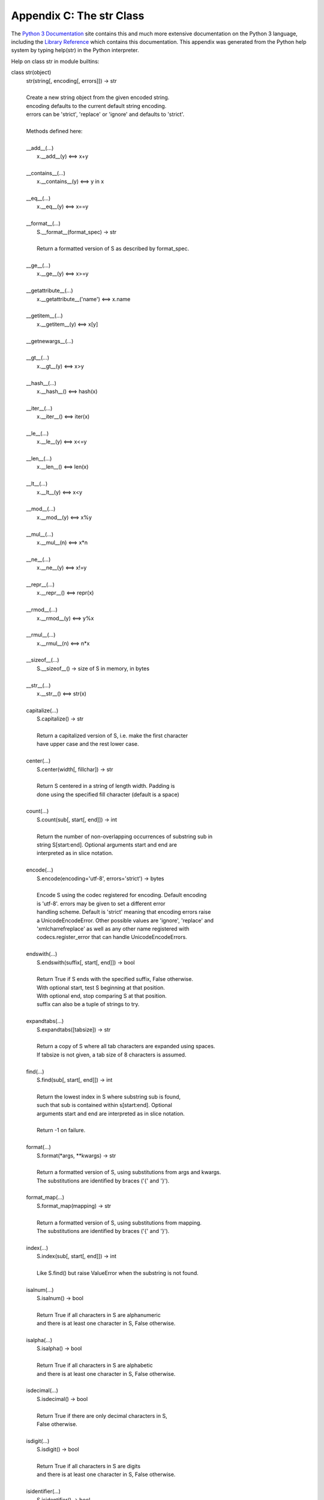 Appendix C: The str Class
----------------------------

The `Python 3 Documentation
<http://docs.python.org/py3k>`_ site contains this and much more extensive documentation on the Python 3 language, including the `Library Reference 
<http://docs.python.org/py3k/library/index.html>`_ which contains this documentation. This appendix was generated from the Python help system by typing help(str) in the Python interpreter.

Help on class str in module builtins:

class str(object)
 |  str(string[, encoding[, errors]]) -> str
 |  
 |  Create a new string object from the given encoded string.
 |  encoding defaults to the current default string encoding.
 |  errors can be 'strict', 'replace' or 'ignore' and defaults to 'strict'.
 |  
 |  Methods defined here:
 |  
 |  __add__(...)
 |      x.__add__(y) <==> x+y
 |  
 |  __contains__(...)
 |      x.__contains__(y) <==> y in x
 |  
 |  __eq__(...)
 |      x.__eq__(y) <==> x==y
 |  
 |  __format__(...)
 |      S.__format__(format_spec) -> str
 |      
 |      Return a formatted version of S as described by format_spec.
 |  
 |  __ge__(...)
 |      x.__ge__(y) <==> x>=y
 |  
 |  __getattribute__(...)
 |      x.__getattribute__('name') <==> x.name
 |  
 |  __getitem__(...)
 |      x.__getitem__(y) <==> x[y]
 |  
 |  __getnewargs__(...)
 |  
 |  __gt__(...)
 |      x.__gt__(y) <==> x>y
 |  
 |  __hash__(...)
 |      x.__hash__() <==> hash(x)
 |  
 |  __iter__(...)
 |      x.__iter__() <==> iter(x)
 |  
 |  __le__(...)
 |      x.__le__(y) <==> x<=y
 |  
 |  __len__(...)
 |      x.__len__() <==> len(x)
 |  
 |  __lt__(...)
 |      x.__lt__(y) <==> x<y
 |  
 |  __mod__(...)
 |      x.__mod__(y) <==> x%y
 |  
 |  __mul__(...)
 |      x.__mul__(n) <==> x*n
 |  
 |  __ne__(...)
 |      x.__ne__(y) <==> x!=y
 |  
 |  __repr__(...)
 |      x.__repr__() <==> repr(x)
 |  
 |  __rmod__(...)
 |      x.__rmod__(y) <==> y%x
 |  
 |  __rmul__(...)
 |      x.__rmul__(n) <==> n*x
 |  
 |  __sizeof__(...)
 |      S.__sizeof__() -> size of S in memory, in bytes
 |  
 |  __str__(...)
 |      x.__str__() <==> str(x)
 |  
 |  capitalize(...)
 |      S.capitalize() -> str
 |      
 |      Return a capitalized version of S, i.e. make the first character
 |      have upper case and the rest lower case.
 |  
 |  center(...)
 |      S.center(width[, fillchar]) -> str
 |      
 |      Return S centered in a string of length width. Padding is
 |      done using the specified fill character (default is a space)
 |  
 |  count(...)
 |      S.count(sub[, start[, end]]) -> int
 |      
 |      Return the number of non-overlapping occurrences of substring sub in
 |      string S[start:end].  Optional arguments start and end are
 |      interpreted as in slice notation.
 |  
 |  encode(...)
 |      S.encode(encoding='utf-8', errors='strict') -> bytes
 |      
 |      Encode S using the codec registered for encoding. Default encoding
 |      is 'utf-8'. errors may be given to set a different error
 |      handling scheme. Default is 'strict' meaning that encoding errors raise
 |      a UnicodeEncodeError. Other possible values are 'ignore', 'replace' and
 |      'xmlcharrefreplace' as well as any other name registered with
 |      codecs.register_error that can handle UnicodeEncodeErrors.
 |  
 |  endswith(...)
 |      S.endswith(suffix[, start[, end]]) -> bool
 |      
 |      Return True if S ends with the specified suffix, False otherwise.
 |      With optional start, test S beginning at that position.
 |      With optional end, stop comparing S at that position.
 |      suffix can also be a tuple of strings to try.
 |  
 |  expandtabs(...)
 |      S.expandtabs([tabsize]) -> str
 |      
 |      Return a copy of S where all tab characters are expanded using spaces.
 |      If tabsize is not given, a tab size of 8 characters is assumed.
 |  
 |  find(...)
 |      S.find(sub[, start[, end]]) -> int
 |      
 |      Return the lowest index in S where substring sub is found,
 |      such that sub is contained within s[start:end].  Optional
 |      arguments start and end are interpreted as in slice notation.
 |      
 |      Return -1 on failure.
 |  
 |  format(...)
 |      S.format(\*args, \*\*kwargs) -> str
 |      
 |      Return a formatted version of S, using substitutions from args and kwargs.
 |      The substitutions are identified by braces ('{' and '}').
 |  
 |  format_map(...)
 |      S.format_map(mapping) -> str
 |      
 |      Return a formatted version of S, using substitutions from mapping.
 |      The substitutions are identified by braces ('{' and '}').
 |  
 |  index(...)
 |      S.index(sub[, start[, end]]) -> int
 |      
 |      Like S.find() but raise ValueError when the substring is not found.
 |  
 |  isalnum(...)
 |      S.isalnum() -> bool
 |      
 |      Return True if all characters in S are alphanumeric
 |      and there is at least one character in S, False otherwise.
 |  
 |  isalpha(...)
 |      S.isalpha() -> bool
 |      
 |      Return True if all characters in S are alphabetic
 |      and there is at least one character in S, False otherwise.
 |  
 |  isdecimal(...)
 |      S.isdecimal() -> bool
 |      
 |      Return True if there are only decimal characters in S,
 |      False otherwise.
 |  
 |  isdigit(...)
 |      S.isdigit() -> bool
 |      
 |      Return True if all characters in S are digits
 |      and there is at least one character in S, False otherwise.
 |  
 |  isidentifier(...)
 |      S.isidentifier() -> bool
 |      
 |      Return True if S is a valid identifier according
 |      to the language definition.
 |  
 |  islower(...)
 |      S.islower() -> bool
 |      
 |      Return True if all cased characters in S are lowercase and there is
 |      at least one cased character in S, False otherwise.
 |  
 |  isnumeric(...)
 |      S.isnumeric() -> bool
 |      
 |      Return True if there are only numeric characters in S,
 |      False otherwise.
 |  
 |  isprintable(...)
 |      S.isprintable() -> bool
 |      
 |      Return True if all characters in S are considered
 |      printable in repr() or S is empty, False otherwise.
 |  
 |  isspace(...)
 |      S.isspace() -> bool
 |      
 |      Return True if all characters in S are whitespace
 |      and there is at least one character in S, False otherwise.
 |  
 |  istitle(...)
 |      S.istitle() -> bool
 |      
 |      Return True if S is a titlecased string and there is at least one
 |      character in S, i.e. upper- and titlecase characters may only
 |      follow uncased characters and lowercase characters only cased ones.
 |      Return False otherwise.
 |  
 |  isupper(...)
 |      S.isupper() -> bool
 |      
 |      Return True if all cased characters in S are uppercase and there is
 |      at least one cased character in S, False otherwise.
 |  
 |  join(...)
 |      S.join(iterable) -> str
 |      
 |      Return a string which is the concatenation of the strings in the
 |      iterable.  The separator between elements is S.
 |  
 |  ljust(...)
 |      S.ljust(width[, fillchar]) -> str
 |      
 |      Return S left-justified in a Unicode string of length width. Padding is
 |      done using the specified fill character (default is a space).
 |  
 |  lower(...)
 |      S.lower() -> str
 |      
 |      Return a copy of the string S converted to lowercase.
 |  
 |  lstrip(...)
 |      S.lstrip([chars]) -> str
 |      
 |      Return a copy of the string S with leading whitespace removed.
 |      If chars is given and not None, remove characters in chars instead.
 |  
 |  partition(...)
 |      S.partition(sep) -> (head, sep, tail)
 |      
 |      Search for the separator sep in S, and return the part before it,
 |      the separator itself, and the part after it.  If the separator is not
 |      found, return S and two empty strings.
 |  
 |  replace(...)
 |      S.replace(old, new[, count]) -> str
 |      
 |      Return a copy of S with all occurrences of substring
 |      old replaced by new.  If the optional argument count is
 |      given, only the first count occurrences are replaced.
 |  
 |  rfind(...)
 |      S.rfind(sub[, start[, end]]) -> int
 |      
 |      Return the highest index in S where substring sub is found,
 |      such that sub is contained within s[start:end].  Optional
 |      arguments start and end are interpreted as in slice notation.
 |      
 |      Return -1 on failure.
 |  
 |  rindex(...)
 |      S.rindex(sub[, start[, end]]) -> int
 |      
 |      Like S.rfind() but raise ValueError when the substring is not found.
 |  
 |  rjust(...)
 |      S.rjust(width[, fillchar]) -> str
 |      
 |      Return S right-justified in a string of length width. Padding is
 |      done using the specified fill character (default is a space).
 |  
 |  rpartition(...)
 |      S.rpartition(sep) -> (head, sep, tail)
 |      
 |      Search for the separator sep in S, starting at the end of S, and return
 |      the part before it, the separator itself, and the part after it.  If the
 |      separator is not found, return two empty strings and S.
 |  
 |  rsplit(...)
 |      S.rsplit([sep[, maxsplit]]) -> list of strings
 |      
 |      Return a list of the words in S, using sep as the
 |      delimiter string, starting at the end of the string and
 |      working to the front.  If maxsplit is given, at most maxsplit
 |      splits are done. If sep is not specified, any whitespace string
 |      is a separator.
 |  
 |  rstrip(...)
 |      S.rstrip([chars]) -> str
 |      
 |      Return a copy of the string S with trailing whitespace removed.
 |      If chars is given and not None, remove characters in chars instead.
 |  
 |  split(...)
 |      S.split([sep[, maxsplit]]) -> list of strings
 |      
 |      Return a list of the words in S, using sep as the
 |      delimiter string.  If maxsplit is given, at most maxsplit
 |      splits are done. If sep is not specified or is None, any
 |      whitespace string is a separator and empty strings are
 |      removed from the result.
 |  
 |  splitlines(...)
 |      S.splitlines([keepends]) -> list of strings
 |      
 |      Return a list of the lines in S, breaking at line boundaries.
 |      Line breaks are not included in the resulting list unless keepends
 |      is given and true.
 |  
 |  startswith(...)
 |      S.startswith(prefix[, start[, end]]) -> bool
 |      
 |      Return True if S starts with the specified prefix, False otherwise.
 |      With optional start, test S beginning at that position.
 |      With optional end, stop comparing S at that position.
 |      prefix can also be a tuple of strings to try.
 |  
 |  strip(...)
 |      S.strip([chars]) -> str
 |      
 |      Return a copy of the string S with leading and trailing
 |      whitespace removed.
 |      If chars is given and not None, remove characters in chars instead.
 |  
 |  swapcase(...)
 |      S.swapcase() -> str
 |      
 |      Return a copy of S with uppercase characters converted to lowercase
 |      and vice versa.
 |  
 |  title(...)
 |      S.title() -> str
 |      
 |      Return a titlecased version of S, i.e. words start with title case
 |      characters, all remaining cased characters have lower case.
 |  
 |  translate(...)
 |      S.translate(table) -> str
 |      
 |      Return a copy of the string S, where all characters have been mapped
 |      through the given translation table, which must be a mapping of
 |      Unicode ordinals to Unicode ordinals, strings, or None.
 |      Unmapped characters are left untouched. Characters mapped to None
 |      are deleted.
 |  
 |  upper(...)
 |      S.upper() -> str
 |      
 |      Return a copy of S converted to uppercase.
 |  
 |  zfill(...)
 |      S.zfill(width) -> str
 |      
 |      Pad a numeric string S with zeros on the left, to fill a field
 |      of the specified width. The string S is never truncated.
 |  
 |  ----------------------------------------------------------------------
 |  Static methods defined here:
 |  
 |  maketrans(...)
 |      str.maketrans(x[, y[, z]]) -> dict (static method)
 |      
 |      Return a translation table usable for str.translate().
 |      If there is only one argument, it must be a dictionary mapping Unicode
 |      ordinals (integers) or characters to Unicode ordinals, strings or None.
 |      Character keys will be then converted to ordinals.
 |      If there are two arguments, they must be strings of equal length, and
 |      in the resulting dictionary, each character in x will be mapped to the
 |      character at the same position in y. If there is a third argument, it
 |      must be a string, whose characters will be mapped to None in the result.
 |  
 |  ----------------------------------------------------------------------
 |  Data and other attributes defined here:
 |  
 |  __new__ = <built-in method __new__ of type object>
 |      T.__new__(S, ...) -> a new object with type S, a subtype of T
